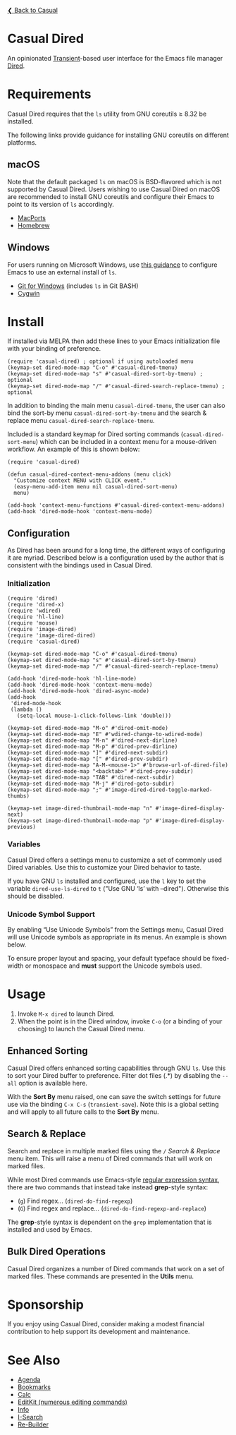[[../README.org][❮ Back to Casual]]

* Casual Dired
An opinionated [[https://github.com/magit/transient][Transient]]-based user interface for the Emacs file manager [[https://www.gnu.org/software/emacs/manual/html_node/emacs/Dired.html][Dired]].

[[file:images/casual-dired-screenshot.png]]

* Requirements
Casual Dired requires that the ~ls~ utility from GNU coreutils ≥ 8.32 be installed.

The following links provide guidance for installing GNU coreutils on different platforms.

** macOS
Note that the default packaged ~ls~ on macOS is BSD-flavored which is not supported by Casual Dired. Users wishing to use Casual Dired on macOS are recommended to install GNU coreutils and configure their Emacs to point to its version of ~ls~ accordingly.

- [[https://ports.macports.org/port/coreutils/][MacPorts]]
- [[https://formulae.brew.sh/formula/coreutils#default][Homebrew]]

** Windows
For users running on Microsoft Windows, use [[https://www.gnu.org/software/emacs/manual/html_node/efaq-w32/Dired-ls.html][this guidance]] to configure Emacs to use an external install of ~ls~.

- [[https://gitforwindows.org/][Git for Windows]] (includes ~ls~ in Git BASH)
- [[https://www.cygwin.com/][Cygwin]]

* Install
If installed via MELPA then add these lines to your Emacs initialization file with your binding of preference. 
#+begin_src elisp :lexical no
  (require 'casual-dired) ; optional if using autoloaded menu
  (keymap-set dired-mode-map "C-o" #'casual-dired-tmenu)
  (keymap-set dired-mode-map "s" #'casual-dired-sort-by-tmenu) ; optional
  (keymap-set dired-mode-map "/" #'casual-dired-search-replace-tmenu) ; optional
#+end_src

In addition to binding the main menu ~casual-dired-tmenu~, the user can also bind the sort-by menu ~casual-dired-sort-by-tmenu~ and the search & replace menu ~casual-dired-search-replace-tmenu~. 

Included is a standard keymap for Dired sorting commands (~casual-dired-sort-menu~) which can be included in a context menu for a mouse-driven workflow. An example of this is shown below:

#+begin_src elisp :lexical no
  (require 'casual-dired)

  (defun casual-dired-context-menu-addons (menu click)
    "Customize context MENU with CLICK event."
    (easy-menu-add-item menu nil casual-dired-sort-menu)
    menu)

  (add-hook 'context-menu-functions #'casual-dired-context-menu-addons)
  (add-hook 'dired-mode-hook 'context-menu-mode)
#+end_src



** Configuration

As Dired has been around for a long time, the different ways of configuring it are myriad. Described below is a configuration used by the author that is consistent with the bindings used in Casual Dired.

*** Initialization

#+begin_src elisp :lexical no
  (require 'dired)
  (require 'dired-x)
  (require 'wdired)
  (require 'hl-line)
  (require 'mouse)
  (require 'image-dired)
  (require 'image-dired-dired)
  (require 'casual-dired)

  (keymap-set dired-mode-map "C-o" #'casual-dired-tmenu)
  (keymap-set dired-mode-map "s" #'casual-dired-sort-by-tmenu)
  (keymap-set dired-mode-map "/" #'casual-dired-search-replace-tmenu)

  (add-hook 'dired-mode-hook 'hl-line-mode)
  (add-hook 'dired-mode-hook 'context-menu-mode)
  (add-hook 'dired-mode-hook 'dired-async-mode)
  (add-hook
   'dired-mode-hook
   (lambda ()
     (setq-local mouse-1-click-follows-link 'double)))

  (keymap-set dired-mode-map "M-o" #'dired-omit-mode)
  (keymap-set dired-mode-map "E" #'wdired-change-to-wdired-mode)
  (keymap-set dired-mode-map "M-n" #'dired-next-dirline)
  (keymap-set dired-mode-map "M-p" #'dired-prev-dirline)
  (keymap-set dired-mode-map "]" #'dired-next-subdir)
  (keymap-set dired-mode-map "[" #'dired-prev-subdir)
  (keymap-set dired-mode-map "A-M-<mouse-1>" #'browse-url-of-dired-file)
  (keymap-set dired-mode-map "<backtab>" #'dired-prev-subdir)
  (keymap-set dired-mode-map "TAB" #'dired-next-subdir)
  (keymap-set dired-mode-map "M-j" #'dired-goto-subdir)
  (keymap-set dired-mode-map ";" #'image-dired-dired-toggle-marked-thumbs)

  (keymap-set image-dired-thumbnail-mode-map "n" #'image-dired-display-next)
  (keymap-set image-dired-thumbnail-mode-map "p" #'image-dired-display-previous)
#+end_src

*** Variables

Casual Dired offers a settings menu to customize a set of commonly used Dired variables. Use this to customize your Dired behavior to taste.

[[file:images/casual-dired-settings-screenshot.png]]

If you have GNU ~ls~ installed and configured, use the ~l~ key to set the variable ~dired-use-ls-dired~ to ~t~ ("Use GNU ‘ls’ with --dired"). Otherwise this should be disabled.

*** Unicode Symbol Support

By enabling “Use Unicode Symbols” from the Settings menu, Casual Dired will use Unicode symbols as appropriate in its menus. An example is shown below.

[[file:images/casual-dired-screenshot-unicode.png]]

To ensure proper layout and spacing, your default typeface should be fixed-width or monospace and *must* support the Unicode symbols used.

* Usage
1. Invoke ~M-x dired~ to launch Dired.
2. When the point is in the Dired window, invoke ~C-o~ (or a binding of your choosing) to launch the Casual Dired menu.

** Enhanced Sorting
Casual Dired offers enhanced sorting capabilities through GNU ~ls~. Use this to sort your Dired buffer to preference. Filter dot files (.*) by disabling the ~--all~ option is available here.

[[file:images/casual-dired-sort-by-screenshot.png]]

With the *Sort By* menu raised, one can save the switch settings for future use via the binding ~C-x C-s~ (~transient-save~). Note this is a global setting and will apply to all future calls to the *Sort By* menu.

** Search & Replace
Search and replace in multiple marked files using the ~/~ /Search & Replace/ menu item. This will raise a menu of Dired commands that will work on marked files. 

[[file:images/casual-dired-search-replace.png]]

While most Dired commands use Emacs-style [[https://www.gnu.org/software/emacs/manual/html_node/elisp/Regular-Expressions.html][regular expression syntax]], there are two commands that instead take instead *grep*-style syntax:

- (~g~) Find regex… (~dired-do-find-regexp~)
- (~G~) Find regex and replace… (~dired-do-find-regexp-and-replace~)

The *grep*-style syntax is dependent on the ~grep~ implementation that is installed and used by Emacs.

** Bulk Dired Operations
Casual Dired organizes a number of Dired commands that work on a set of marked files. These commands are presented in the *Utils* menu.

[[file:images/casual-dired-utils-screenshot.png]]

* Sponsorship
If you enjoy using Casual Dired, consider making a modest financial contribution to help support its development and maintenance.

[[https://www.buymeacoffee.com/kickingvegas][file:images/default-yellow.png]]


* See Also
- [[file:agenda.org][Agenda]]
- [[file:bookmarks.org][Bookmarks]]
- [[file:calc.org][Calc]]
- [[file:editkit.org][EditKit (numerous editing commands)]]
- [[file:info.org][Info]]
- [[file:isearch.org][I-Search]]
- [[file:re-builder.org][Re-Builder]]
